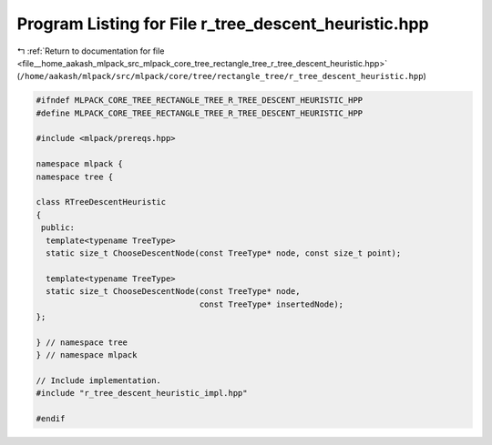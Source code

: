 
.. _program_listing_file__home_aakash_mlpack_src_mlpack_core_tree_rectangle_tree_r_tree_descent_heuristic.hpp:

Program Listing for File r_tree_descent_heuristic.hpp
=====================================================

|exhale_lsh| :ref:`Return to documentation for file <file__home_aakash_mlpack_src_mlpack_core_tree_rectangle_tree_r_tree_descent_heuristic.hpp>` (``/home/aakash/mlpack/src/mlpack/core/tree/rectangle_tree/r_tree_descent_heuristic.hpp``)

.. |exhale_lsh| unicode:: U+021B0 .. UPWARDS ARROW WITH TIP LEFTWARDS

.. code-block:: cpp

   
   #ifndef MLPACK_CORE_TREE_RECTANGLE_TREE_R_TREE_DESCENT_HEURISTIC_HPP
   #define MLPACK_CORE_TREE_RECTANGLE_TREE_R_TREE_DESCENT_HEURISTIC_HPP
   
   #include <mlpack/prereqs.hpp>
   
   namespace mlpack {
   namespace tree {
   
   class RTreeDescentHeuristic
   {
    public:
     template<typename TreeType>
     static size_t ChooseDescentNode(const TreeType* node, const size_t point);
   
     template<typename TreeType>
     static size_t ChooseDescentNode(const TreeType* node,
                                     const TreeType* insertedNode);
   };
   
   } // namespace tree
   } // namespace mlpack
   
   // Include implementation.
   #include "r_tree_descent_heuristic_impl.hpp"
   
   #endif
